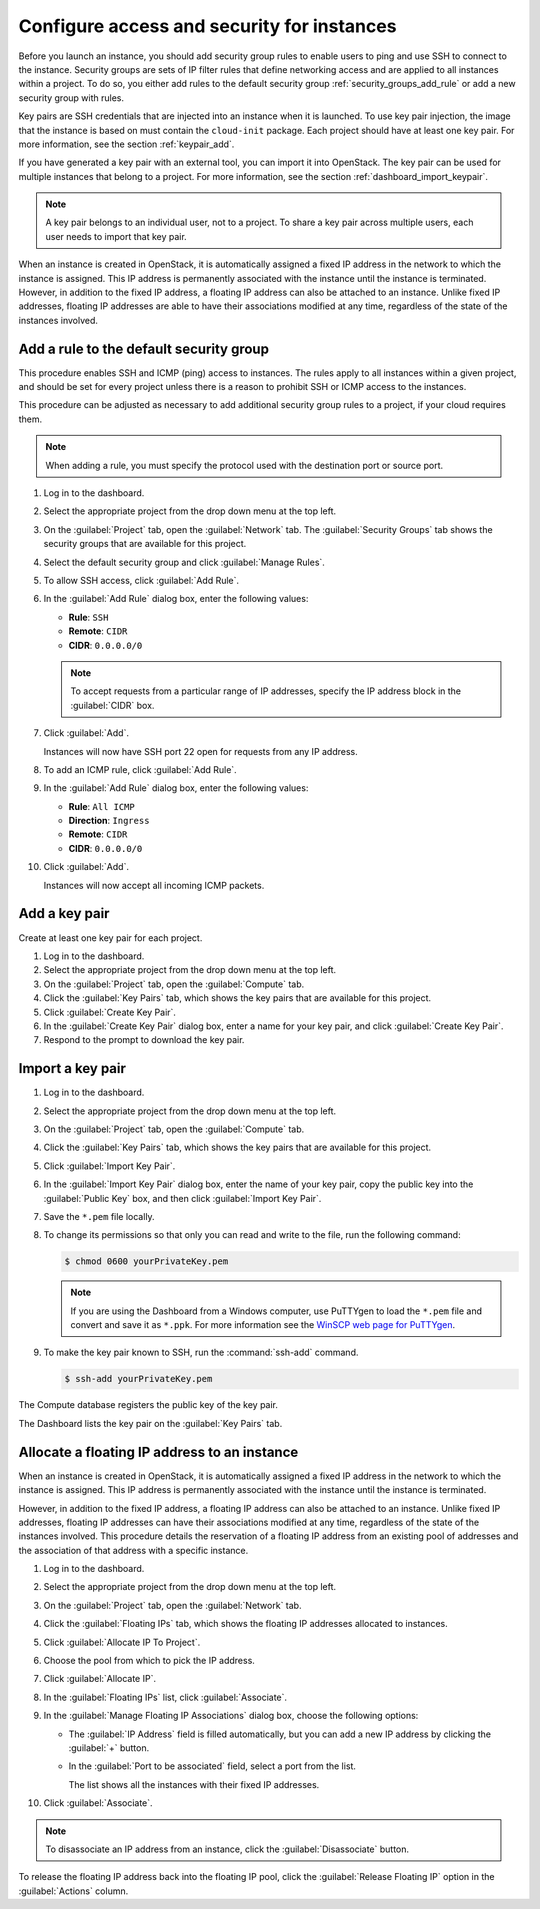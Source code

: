 ===========================================
Configure access and security for instances
===========================================

Before you launch an instance, you should add security group rules to
enable users to ping and use SSH to connect to the instance. Security
groups are sets of IP filter rules that define networking access and are
applied to all instances within a project. To do so, you either add
rules to the default security group :ref:`security_groups_add_rule`
or add a new security group with rules.

Key pairs are SSH credentials that are injected into an instance when it
is launched. To use key pair injection, the image that the instance is
based on must contain the ``cloud-init`` package. Each project should
have at least one key pair. For more information, see the section
:ref:`keypair_add`.

If you have generated a key pair with an external tool, you can import
it into OpenStack. The key pair can be used for multiple instances that
belong to a project. For more information, see the section
:ref:`dashboard_import_keypair`.

.. note::

   A key pair belongs to an individual user, not to a project.
   To share a key pair across multiple users, each user
   needs to import that key pair.

When an instance is created in OpenStack, it is automatically assigned a
fixed IP address in the network to which the instance is assigned. This
IP address is permanently associated with the instance until the
instance is terminated. However, in addition to the fixed IP address, a
floating IP address can also be attached to an instance. Unlike fixed IP
addresses, floating IP addresses are able to have their associations
modified at any time, regardless of the state of the instances involved.

.. _security_groups_add_rule:

Add a rule to the default security group
~~~~~~~~~~~~~~~~~~~~~~~~~~~~~~~~~~~~~~~~

This procedure enables SSH and ICMP (ping) access to instances. The
rules apply to all instances within a given project, and should be set
for every project unless there is a reason to prohibit SSH or ICMP
access to the instances.

This procedure can be adjusted as necessary to add additional security
group rules to a project, if your cloud requires them.

.. note::

   When adding a rule, you must specify the protocol used with the
   destination port or source port.

#. Log in to the dashboard.

#. Select the appropriate project from the drop down menu at the top left.

#. On the :guilabel:`Project` tab, open the :guilabel:`Network` tab. The
   :guilabel:`Security Groups` tab shows the security groups that are
   available for this project.

#. Select the default security group and click :guilabel:`Manage Rules`.

#. To allow SSH access, click :guilabel:`Add Rule`.

#. In the :guilabel:`Add Rule` dialog box, enter the following values:

   * **Rule**: ``SSH``
   * **Remote**: ``CIDR``
   * **CIDR**: ``0.0.0.0/0``

   .. note::

      To accept requests from a particular range of IP
      addresses, specify the IP address block in the
      :guilabel:`CIDR` box.

#. Click :guilabel:`Add`.

   Instances will now have SSH port 22 open for requests from any IP
   address.

#. To add an ICMP rule, click :guilabel:`Add Rule`.

#. In the :guilabel:`Add Rule` dialog box, enter the following values:

   * **Rule**: ``All ICMP``
   * **Direction**: ``Ingress``
   * **Remote**: ``CIDR``
   * **CIDR**: ``0.0.0.0/0``

#. Click :guilabel:`Add`.

   Instances will now accept all incoming ICMP packets.

.. _keypair_add:

Add a key pair
~~~~~~~~~~~~~~

Create at least one key pair for each project.


#. Log in to the dashboard.

#. Select the appropriate project from the drop down menu at the top left.

#. On the :guilabel:`Project` tab, open the :guilabel:`Compute` tab.

#. Click the :guilabel:`Key Pairs` tab, which shows the key pairs that
   are available for this project.

#. Click :guilabel:`Create Key Pair`.

#. In the :guilabel:`Create Key Pair` dialog box, enter a name for your
   key pair, and click :guilabel:`Create Key Pair`.

#. Respond to the prompt to download the key pair.

.. _dashboard_import_keypair:

Import a key pair
~~~~~~~~~~~~~~~~~

#. Log in to the dashboard.

#. Select the appropriate project from the drop down menu at the top left.

#. On the :guilabel:`Project` tab, open the :guilabel:`Compute` tab.

#. Click the :guilabel:`Key Pairs` tab, which shows the key pairs that
   are available for this project.

#. Click :guilabel:`Import Key Pair`.

#. In the :guilabel:`Import Key Pair` dialog box, enter the name of your
   key pair, copy the public key into the :guilabel:`Public Key` box,
   and then click :guilabel:`Import Key Pair`.

#. Save the ``*.pem`` file locally.

#. To change its permissions so that only you can read and write to the
   file, run the following command:

   .. code-block:: console

      $ chmod 0600 yourPrivateKey.pem

   .. note::

      If you are using the Dashboard from a Windows computer, use PuTTYgen
      to load the ``*.pem`` file and convert and save it as ``*.ppk``. For
      more information see the `WinSCP web page for
      PuTTYgen <http://winscp.net/eng/docs/ui_puttygen>`__.

#. To make the key pair known to SSH, run the :command:`ssh-add` command.

   .. code-block:: console

      $ ssh-add yourPrivateKey.pem

The Compute database registers the public key of the key pair.

The Dashboard lists the key pair on the :guilabel:`Key Pairs` tab.

Allocate a floating IP address to an instance
~~~~~~~~~~~~~~~~~~~~~~~~~~~~~~~~~~~~~~~~~~~~~

When an instance is created in OpenStack, it is automatically assigned a
fixed IP address in the network to which the instance is assigned. This
IP address is permanently associated with the instance until the
instance is terminated.

However, in addition to the fixed IP address, a floating IP address can
also be attached to an instance. Unlike fixed IP addresses, floating IP
addresses can have their associations modified at any time, regardless
of the state of the instances involved. This procedure details the
reservation of a floating IP address from an existing pool of addresses
and the association of that address with a specific instance.


#. Log in to the dashboard.

#. Select the appropriate project from the drop down menu at the top left.

#. On the :guilabel:`Project` tab, open the :guilabel:`Network` tab.

#. Click the :guilabel:`Floating IPs` tab, which shows the floating IP
   addresses allocated to instances.

#. Click :guilabel:`Allocate IP To Project`.

#. Choose the pool from which to pick the IP address.

#. Click :guilabel:`Allocate IP`.

#. In the :guilabel:`Floating IPs` list, click :guilabel:`Associate`.

#. In the :guilabel:`Manage Floating IP Associations` dialog box,
   choose the following options:

   -  The :guilabel:`IP Address` field is filled automatically,
      but you can add a new IP address by clicking the
      :guilabel:`+` button.

   -  In the :guilabel:`Port to be associated` field, select a port
      from the list.

      The list shows all the instances with their fixed IP addresses.

#. Click :guilabel:`Associate`.

.. note::

   To disassociate an IP address from an instance, click the
   :guilabel:`Disassociate` button.

To release the floating IP address back into the floating IP pool, click
the :guilabel:`Release Floating IP` option in the :guilabel:`Actions` column.
